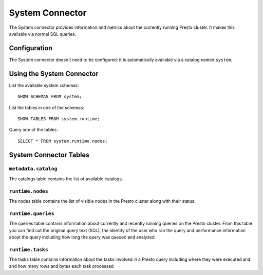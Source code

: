 ================
System Connector
================

The System connector provides information and metrics about the currently
running Presto cluster. It makes this available via normal SQL queries.

Configuration
-------------

The System connector doesn't need to be configured: it is automatically
available via a catalog named ``system``.

Using the System Connector
--------------------------

List the available system schemas::

    SHOW SCHEMAS FROM system;

List the tables in one of the schemas::

    SHOW TABLES FROM system.runtime;

Query one of the tables::

    SELECT * FROM system.runtime.nodes;

System Connector Tables
-----------------------

``metadata.catalog``
^^^^^^^^^^^^^^^^^^^^

The catalogs table contains the list of available catalogs.

``runtime.nodes``
^^^^^^^^^^^^^^^^^

The nodes table contains the list of visible nodes in the Presto
cluster along with their status.

``runtime.queries``
^^^^^^^^^^^^^^^^^^^

The queries table contains information about currently and recently
running queries on the Presto cluster. From this table you can find out
the original query text (SQL), the identity of the user who ran the query
and performance information about the query including how long the query
was queued and analyzed.

``runtime.tasks``
^^^^^^^^^^^^^^^^^

The tasks table contains information about the tasks involved in a
Presto query including where they were executed and and how many rows
and bytes each task processed.
